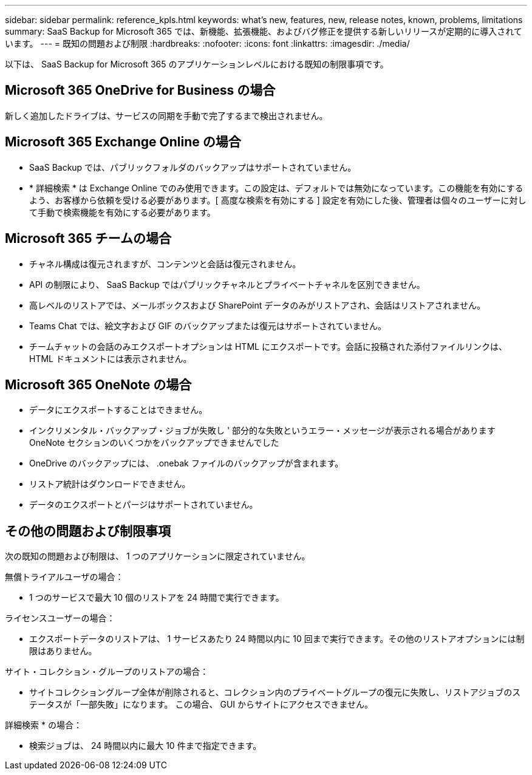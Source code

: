 ---
sidebar: sidebar 
permalink: reference_kpls.html 
keywords: what's new, features, new, release notes, known, problems, limitations 
summary: SaaS Backup for Microsoft 365 では、新機能、拡張機能、およびバグ修正を提供する新しいリリースが定期的に導入されています。 
---
= 既知の問題および制限
:hardbreaks:
:nofooter: 
:icons: font
:linkattrs: 
:imagesdir: ./media/


[role="lead"]
以下は、 SaaS Backup for Microsoft 365 のアプリケーションレベルにおける既知の制限事項です。



== Microsoft 365 OneDrive for Business の場合

新しく追加したドライブは、サービスの同期を手動で完了するまで検出されません。



== Microsoft 365 Exchange Online の場合

* SaaS Backup では、パブリックフォルダのバックアップはサポートされていません。
* * 詳細検索 * は Exchange Online でのみ使用できます。この設定は、デフォルトでは無効になっています。この機能を有効にするよう、お客様から依頼を受ける必要があります。[ 高度な検索を有効にする ] 設定を有効にした後、管理者は個々のユーザーに対して手動で検索機能を有効にする必要があります。




== Microsoft 365 チームの場合

* チャネル構成は復元されますが、コンテンツと会話は復元されません。
* API の制限により、 SaaS Backup ではパブリックチャネルとプライベートチャネルを区別できません。
* 高レベルのリストアでは、メールボックスおよび SharePoint データのみがリストアされ、会話はリストアされません。
* Teams Chat では、絵文字および GIF のバックアップまたは復元はサポートされていません。
* チームチャットの会話のみエクスポートオプションは HTML にエクスポートです。会話に投稿された添付ファイルリンクは、 HTML ドキュメントには表示されません。




== Microsoft 365 OneNote の場合

* データにエクスポートすることはできません。
* インクリメンタル・バックアップ・ジョブが失敗し ' 部分的な失敗というエラー・メッセージが表示される場合がありますOneNote セクションのいくつかをバックアップできませんでした
* OneDrive のバックアップには、 .onebak ファイルのバックアップが含まれます。
* リストア統計はダウンロードできません。
* データのエクスポートとパージはサポートされていません。




== その他の問題および制限事項

次の既知の問題および制限は、 1 つのアプリケーションに限定されていません。

無償トライアルユーザの場合：

* 1 つのサービスで最大 10 個のリストアを 24 時間で実行できます。


ライセンスユーザーの場合：

* エクスポートデータのリストアは、 1 サービスあたり 24 時間以内に 10 回まで実行できます。その他のリストアオプションには制限はありません。


サイト・コレクション・グループのリストアの場合：

* サイトコレクショングループ全体が削除されると、コレクション内のプライベートグループの復元に失敗し、リストアジョブのステータスが「一部失敗」になります。 この場合、 GUI からサイトにアクセスできません。


詳細検索 * の場合：

* 検索ジョブは、 24 時間以内に最大 10 件まで指定できます。

